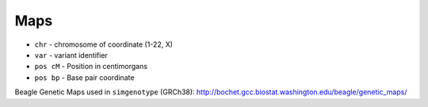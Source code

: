 .. _formats-maps:


Maps
====

* ``chr`` - chromosome of coordinate (1-22, X)  
* ``var`` - variant identifier   
* ``pos cM`` - Position in centimorgans   
* ``pos bp`` - Base pair coordinate  

.. code-block::python

  {chr}\t{var}\t{pos cM}\t{pos bp}

Beagle Genetic Maps used in ``simgenotype`` (GRCh38): http://bochet.gcc.biostat.washington.edu/beagle/genetic_maps/